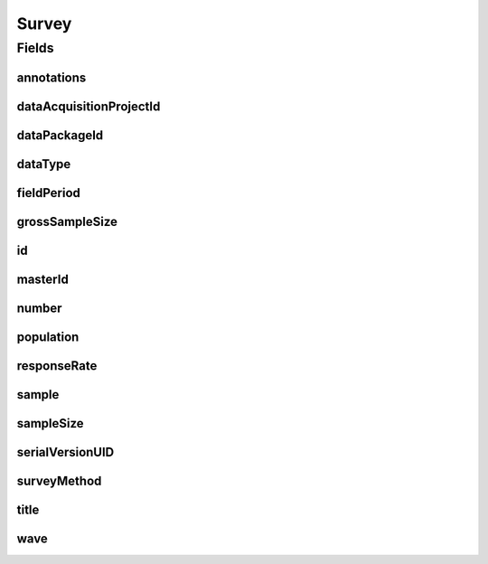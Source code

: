 .. java:import:: javax.validation Valid

.. java:import:: javax.validation.constraints Max

.. java:import:: javax.validation.constraints Min

.. java:import:: javax.validation.constraints NotEmpty

.. java:import:: javax.validation.constraints NotNull

.. java:import:: javax.validation.constraints Pattern

.. java:import:: javax.validation.constraints Size

.. java:import:: org.javers.core.metamodel.annotation Entity

.. java:import:: org.springframework.beans BeanUtils

.. java:import:: org.springframework.data.annotation Id

.. java:import:: org.springframework.data.mongodb.core.index Indexed

.. java:import:: org.springframework.data.mongodb.core.mapping Document

.. java:import:: eu.dzhw.fdz.metadatamanagement.common.domain AbstractShadowableRdcDomainObject

.. java:import:: eu.dzhw.fdz.metadatamanagement.common.domain I18nString

.. java:import:: eu.dzhw.fdz.metadatamanagement.common.domain Period

.. java:import:: eu.dzhw.fdz.metadatamanagement.common.domain.util Patterns

.. java:import:: eu.dzhw.fdz.metadatamanagement.common.domain.validation I18nStringEntireNotEmpty

.. java:import:: eu.dzhw.fdz.metadatamanagement.common.domain.validation I18nStringSize

.. java:import:: eu.dzhw.fdz.metadatamanagement.common.domain.validation StringLengths

.. java:import:: eu.dzhw.fdz.metadatamanagement.common.domain.validation ValidShadowId

.. java:import:: eu.dzhw.fdz.metadatamanagement.datapackagemanagement.domain DataPackage

.. java:import:: eu.dzhw.fdz.metadatamanagement.datasetmanagement.domain DataSet

.. java:import:: eu.dzhw.fdz.metadatamanagement.projectmanagement.domain DataAcquisitionProject

.. java:import:: eu.dzhw.fdz.metadatamanagement.surveymanagement.domain.validation ValidDataType

.. java:import:: eu.dzhw.fdz.metadatamanagement.surveymanagement.domain.validation ValidSampleType

.. java:import:: eu.dzhw.fdz.metadatamanagement.surveymanagement.domain.validation ValidSurveyIdName

.. java:import:: eu.dzhw.fdz.metadatamanagement.surveymanagement.domain.validation ValidUniqueSurveyNumber

.. java:import:: lombok AccessLevel

.. java:import:: lombok AllArgsConstructor

.. java:import:: lombok Builder

.. java:import:: lombok Data

.. java:import:: lombok EqualsAndHashCode

.. java:import:: lombok NoArgsConstructor

.. java:import:: lombok Setter

.. java:import:: lombok ToString

Survey
======

.. java:package:: eu.dzhw.fdz.metadatamanagement.surveymanagement.domain
   :noindex:

.. java:type:: @Entity @Document @ValidSurveyIdName @ValidUniqueSurveyNumber @ValidShadowId @EqualsAndHashCode @ToString @NoArgsConstructor @Data @AllArgsConstructor @Builder public class Survey extends AbstractShadowableRdcDomainObject

   A survey is conducted to examine a population on the basis of a sample. The resulting \ :java:ref:`DataSet`\ s can be used to make statements about the population.

Fields
------
annotations
^^^^^^^^^^^

.. java:field:: @I18nStringSize private I18nString annotations
   :outertype: Survey

   Arbitrary additional text for this survey. Markdown is supported. Must not contain more than 2048 characters.

dataAcquisitionProjectId
^^^^^^^^^^^^^^^^^^^^^^^^

.. java:field:: @Indexed @NotEmpty private String dataAcquisitionProjectId
   :outertype: Survey

   The id of the \ :java:ref:`DataAcquisitionProject`\  to which this survey belongs. The dataAcquisitionProjectId must not be empty.

dataPackageId
^^^^^^^^^^^^^

.. java:field:: @Indexed @NotEmpty private String dataPackageId
   :outertype: Survey

   The id of the \ :java:ref:`DataPackage`\  to which this survey belongs. Must not be empty.

dataType
^^^^^^^^

.. java:field:: @NotNull @ValidDataType private I18nString dataType
   :outertype: Survey

   The type of data which the survey produced. Must be one of \ :java:ref:`DataTypes`\  and must not be empty.

fieldPeriod
^^^^^^^^^^^

.. java:field:: @NotNull @Valid private Period fieldPeriod
   :outertype: Survey

   The period during which the survey has been conducted or is expected to be conducted. Must not be empty.

grossSampleSize
^^^^^^^^^^^^^^^

.. java:field:: @Min private Integer grossSampleSize
   :outertype: Survey

   The gross sample size represents the number of participants which have been invited to take part in the \ :java:ref:`Survey`\ . Must not be negative.

id
^^

.. java:field:: @Id @Setter private String id
   :outertype: Survey

   The id of the survey which uniquely identifies the survey in this application.

masterId
^^^^^^^^

.. java:field:: @NotEmpty @Size @Pattern @Setter @Indexed private String masterId
   :outertype: Survey

   The master id of the survey. It must not be empty, must be of the form \ ``sur-{{dataAcquisitionProjectId}}-sy{{number}}$``\  and must not contain more than 512 characters.

number
^^^^^^

.. java:field:: @NotNull private Integer number
   :outertype: Survey

   The number of the instrument. Must not be empty and must be unique within the \ :java:ref:`DataAcquisitionProject`\ .

population
^^^^^^^^^^

.. java:field:: @Valid @NotNull private Population population
   :outertype: Survey

   Details about the \ :java:ref:`Population`\ . Must not be empty.

responseRate
^^^^^^^^^^^^

.. java:field:: @Min @Max private Double responseRate
   :outertype: Survey

   The response rate is the quotient of the gross sample size and the sample size. Must be between 0 and 100.

sample
^^^^^^

.. java:field:: @NotNull @ValidSampleType private I18nString sample
   :outertype: Survey

   The sampling method is the procedure for selecting sample members from a population. It must match the controlled vocabulary specified by VFDB.

   **See also:** \ ` Catalog: GNERD: Sampling Procedure Educational Research (Version 1.0)  <https://mdr.iqb.hu-berlin.de/#/catalog/1d791cc7-6d8d-dd35-b1ef-0eec9c31bbb5">`_\

sampleSize
^^^^^^^^^^

.. java:field:: @NotNull @Min private Integer sampleSize
   :outertype: Survey

   The sample size is the number of participant which took part in the survey. Must not be empty and must not be negative.

serialVersionUID
^^^^^^^^^^^^^^^^

.. java:field:: private static final long serialVersionUID
   :outertype: Survey

surveyMethod
^^^^^^^^^^^^

.. java:field:: @NotNull @I18nStringEntireNotEmpty @I18nStringSize private I18nString surveyMethod
   :outertype: Survey

   The survey method briefly describes how the data were collected. It must be specified in German and English and it must not contain more than 2048 characters.

title
^^^^^

.. java:field:: @I18nStringSize @I18nStringEntireNotEmpty private I18nString title
   :outertype: Survey

   The title of the instrument. It must be specified in German and English and it must not contain more than 2048 characters.

wave
^^^^

.. java:field:: @NotNull @Min private Integer wave
   :outertype: Survey

   Number of the wave which this \ :java:ref:`Survey`\  represents. Will be ignored if the \ :java:ref:`DataPackage`\  is not organized in waves. Must not be empty and must be greater than or equal to 1.

